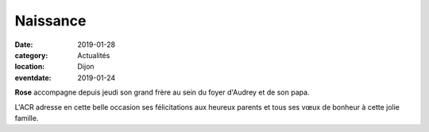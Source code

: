 Naissance
=========

:date: 2019-01-28
:category: Actualités
:location: Dijon
:eventdate: 2019-01-24

.. image:: http://assets.acr-dijon.org/naissance.jpg


**Rose** accompagne depuis jeudi son grand frère au sein du foyer d'Audrey
et de son  papa. 

L'ACR adresse en cette belle occasion ses félicitations
aux heureux parents et tous ses vœux de bonheur à cette jolie famille.
